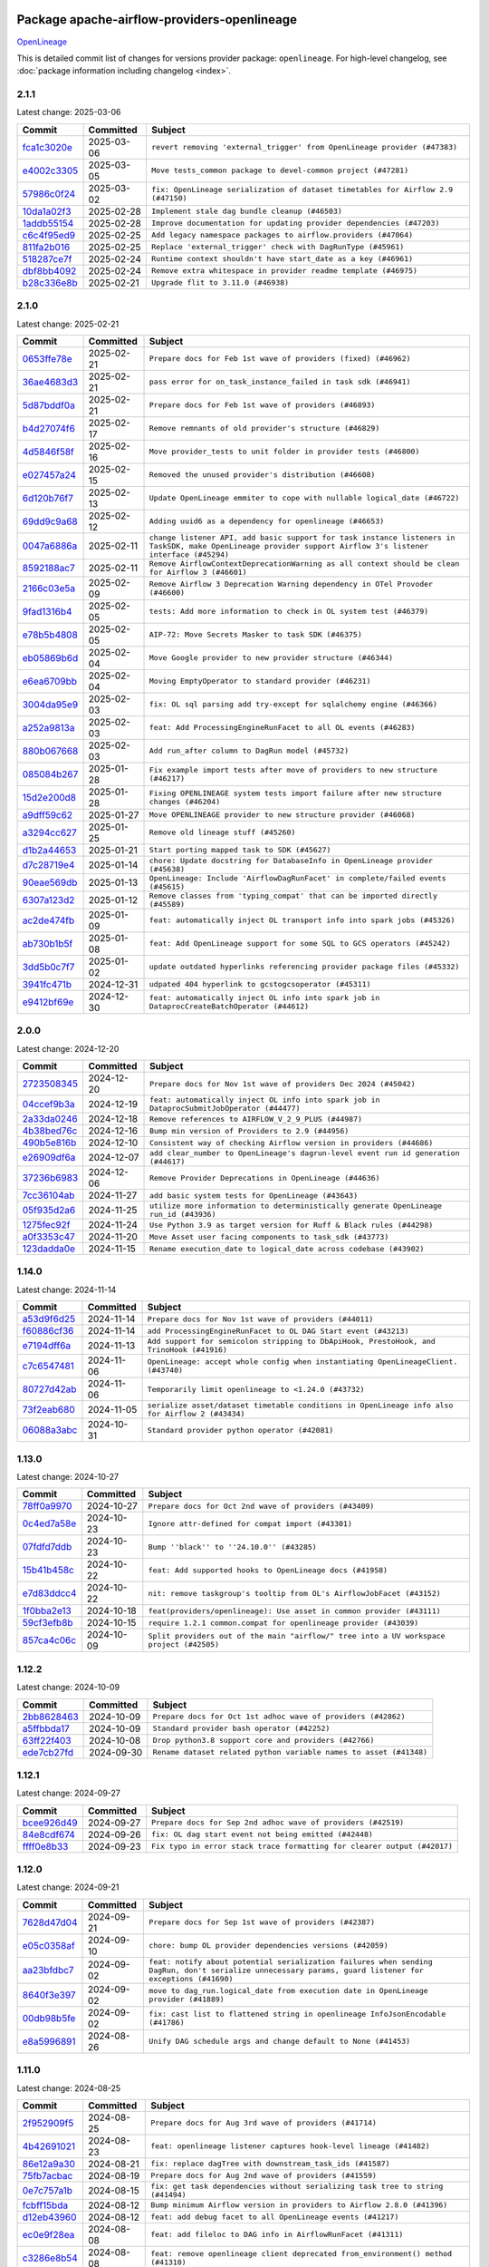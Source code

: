 
 .. Licensed to the Apache Software Foundation (ASF) under one
    or more contributor license agreements.  See the NOTICE file
    distributed with this work for additional information
    regarding copyright ownership.  The ASF licenses this file
    to you under the Apache License, Version 2.0 (the
    "License"); you may not use this file except in compliance
    with the License.  You may obtain a copy of the License at

 ..   http://www.apache.org/licenses/LICENSE-2.0

 .. Unless required by applicable law or agreed to in writing,
    software distributed under the License is distributed on an
    "AS IS" BASIS, WITHOUT WARRANTIES OR CONDITIONS OF ANY
    KIND, either express or implied.  See the License for the
    specific language governing permissions and limitations
    under the License.

 .. NOTE! THIS FILE IS AUTOMATICALLY GENERATED AND WILL BE OVERWRITTEN!

 .. IF YOU WANT TO MODIFY THIS FILE, YOU SHOULD MODIFY THE TEMPLATE
    `PROVIDER_COMMITS_TEMPLATE.rst.jinja2` IN the `dev/breeze/src/airflow_breeze/templates` DIRECTORY

 .. THE REMAINDER OF THE FILE IS AUTOMATICALLY GENERATED. IT WILL BE OVERWRITTEN!

Package apache-airflow-providers-openlineage
------------------------------------------------------

`OpenLineage <https://openlineage.io/>`__


This is detailed commit list of changes for versions provider package: ``openlineage``.
For high-level changelog, see :doc:`package information including changelog <index>`.



2.1.1
.....

Latest change: 2025-03-06

==================================================================================================  ===========  =================================================================================
Commit                                                                                              Committed    Subject
==================================================================================================  ===========  =================================================================================
`fca1c3020e <https://github.com/apache/airflow/commit/fca1c3020edb82798ff72014158072c3676ea306>`__  2025-03-06   ``revert removing 'external_trigger' from OpenLineage provider (#47383)``
`e4002c3305 <https://github.com/apache/airflow/commit/e4002c3305a757f5926f96c996e701e8f998a042>`__  2025-03-05   ``Move tests_common package to devel-common project (#47281)``
`57986c0f24 <https://github.com/apache/airflow/commit/57986c0f24769d92a092cf588c7f4890b23c4a08>`__  2025-03-02   ``fix: OpenLineage serialization of dataset timetables for Airflow 2.9 (#47150)``
`10da1a02f3 <https://github.com/apache/airflow/commit/10da1a02f30713e1a29a34f881334b25f498f017>`__  2025-02-28   ``Implement stale dag bundle cleanup (#46503)``
`1addb55154 <https://github.com/apache/airflow/commit/1addb55154fbef31bfa021537cfbd4395696381c>`__  2025-02-28   ``Improve documentation for updating provider dependencies (#47203)``
`c6c4f95ed9 <https://github.com/apache/airflow/commit/c6c4f95ed9e3220133815b9126c135e805637022>`__  2025-02-25   ``Add legacy namespace packages to airflow.providers (#47064)``
`811fa2b016 <https://github.com/apache/airflow/commit/811fa2b016ca613061e5d4d32fee005e53c1bf1d>`__  2025-02-25   ``Replace 'external_trigger' check with DagRunType (#45961)``
`518287ce7f <https://github.com/apache/airflow/commit/518287ce7fbb7bb70df499239523b1b2e9ac7656>`__  2025-02-24   ``Runtime context shouldn't have start_date as a key (#46961)``
`dbf8bb4092 <https://github.com/apache/airflow/commit/dbf8bb409223687c7d2ad10649a92d02c24bb3b4>`__  2025-02-24   ``Remove extra whitespace in provider readme template (#46975)``
`b28c336e8b <https://github.com/apache/airflow/commit/b28c336e8b7aa1d69c0f9520b182b1b661377337>`__  2025-02-21   ``Upgrade flit to 3.11.0 (#46938)``
==================================================================================================  ===========  =================================================================================

2.1.0
.....

Latest change: 2025-02-21

==================================================================================================  ===========  ============================================================================================================================================================
Commit                                                                                              Committed    Subject
==================================================================================================  ===========  ============================================================================================================================================================
`0653ffe78e <https://github.com/apache/airflow/commit/0653ffe78e4a0acaf70801a5ceef8dbabdac8b15>`__  2025-02-21   ``Prepare docs for Feb 1st wave of providers (fixed) (#46962)``
`36ae4683d3 <https://github.com/apache/airflow/commit/36ae4683d38576d34246535388e474d9a2d8e453>`__  2025-02-21   ``pass error for on_task_instance_failed in task sdk (#46941)``
`5d87bddf0a <https://github.com/apache/airflow/commit/5d87bddf0aa5f485f3684c909fb95f461e5a2ab6>`__  2025-02-21   ``Prepare docs for Feb 1st wave of providers (#46893)``
`b4d27074f6 <https://github.com/apache/airflow/commit/b4d27074f601e938ec5e10d957aef1de7c659c2f>`__  2025-02-17   ``Remove remnants of old provider's structure (#46829)``
`4d5846f58f <https://github.com/apache/airflow/commit/4d5846f58fe0de9b43358c0be75dd72e968dacc4>`__  2025-02-16   ``Move provider_tests to unit folder in provider tests (#46800)``
`e027457a24 <https://github.com/apache/airflow/commit/e027457a24d0c6235bfed9c2a8399f75342e82f1>`__  2025-02-15   ``Removed the unused provider's distribution (#46608)``
`6d120b76f7 <https://github.com/apache/airflow/commit/6d120b76f7eb090c9ce787489e098bf78a18e4a9>`__  2025-02-13   ``Update OpenLineage emmiter to cope with nullable logical_date (#46722)``
`69dd9c9a68 <https://github.com/apache/airflow/commit/69dd9c9a684840044ea9b84eb150b540577d0c25>`__  2025-02-12   ``Adding uuid6 as a dependency for openlineage (#46653)``
`0047a6886a <https://github.com/apache/airflow/commit/0047a6886a12478dc30fe76e7192fc837b118001>`__  2025-02-11   ``change listener API, add basic support for task instance listeners in TaskSDK, make OpenLineage provider support Airflow 3's listener interface (#45294)``
`8592188ac7 <https://github.com/apache/airflow/commit/8592188ac7a57265e9aa33565f25268a03669d79>`__  2025-02-11   ``Remove AirflowContextDeprecationWarning as all context should be clean for Airflow 3 (#46601)``
`2166c03e5a <https://github.com/apache/airflow/commit/2166c03e5a7fe8bb41c691990abd1e31e3178f57>`__  2025-02-09   ``Remove Airflow 3 Deprecation Warning dependency in OTel Provoder (#46600)``
`9fad1316b4 <https://github.com/apache/airflow/commit/9fad1316b4f8341e9e2a2a42065ee01e5aa501a6>`__  2025-02-05   ``tests: Add more information to check in OL system test (#46379)``
`e78b5b4808 <https://github.com/apache/airflow/commit/e78b5b48085e9139f70f045192f3e8169af5920d>`__  2025-02-05   ``AIP-72: Move Secrets Masker to task SDK (#46375)``
`eb05869b6d <https://github.com/apache/airflow/commit/eb05869b6de611185b47539a443bf131ad7702bd>`__  2025-02-04   ``Move Google provider to new provider structure (#46344)``
`e6ea6709bb <https://github.com/apache/airflow/commit/e6ea6709bbd8ba7c024c4f75136a0af0cf9987b0>`__  2025-02-04   ``Moving EmptyOperator to standard provider (#46231)``
`3004da95e9 <https://github.com/apache/airflow/commit/3004da95e97ba79eba2ab6b743a75e3f3f8dc170>`__  2025-02-03   ``fix: OL sql parsing add try-except for sqlalchemy engine (#46366)``
`a252a9813a <https://github.com/apache/airflow/commit/a252a9813a93f4aa7c134399e2057221dc1b4c7e>`__  2025-02-03   ``feat: Add ProcessingEngineRunFacet to all OL events (#46283)``
`880b067668 <https://github.com/apache/airflow/commit/880b0676680b7b2f4a78a5ab243b147ff06492c8>`__  2025-02-03   ``Add run_after column to DagRun model (#45732)``
`085084b267 <https://github.com/apache/airflow/commit/085084b26732dbafb2d4c643365e7ed83e841c21>`__  2025-01-28   ``Fix example import tests after move of providers to new structure (#46217)``
`15d2e200d8 <https://github.com/apache/airflow/commit/15d2e200d8651cf5dbc55d5f06bc01f5457fe9a9>`__  2025-01-28   ``Fixing OPENLINEAGE system tests import failure after new structure changes (#46204)``
`a9dff59c62 <https://github.com/apache/airflow/commit/a9dff59c6209945eefadf15bd0e8a84d0102a58e>`__  2025-01-27   ``Move OPENLINEAGE provider to new structure provider (#46068)``
`a3294cc627 <https://github.com/apache/airflow/commit/a3294cc6272b132b9ecc2873a570fe5d1d480e03>`__  2025-01-25   ``Remove old lineage stuff (#45260)``
`d1b2a44653 <https://github.com/apache/airflow/commit/d1b2a4465387e9414e6c15f8df85591136a7784b>`__  2025-01-21   ``Start porting mapped task to SDK (#45627)``
`d7c28719e4 <https://github.com/apache/airflow/commit/d7c28719e4ac9228dd52ea423cc240aae9c6f5b3>`__  2025-01-14   ``chore: Update docstring for DatabaseInfo in OpenLineage provider (#45638)``
`90eae569db <https://github.com/apache/airflow/commit/90eae569db448bf24afd4b14505f055100c1193e>`__  2025-01-13   ``OpenLineage: Include 'AirflowDagRunFacet' in complete/failed events (#45615)``
`6307a123d2 <https://github.com/apache/airflow/commit/6307a123d2c1bec99d671914cb18bc93c4c8933b>`__  2025-01-12   ``Remove classes from 'typing_compat' that can be imported directly (#45589)``
`ac2de474fb <https://github.com/apache/airflow/commit/ac2de474fbf9980242599116cff4d1064cf81531>`__  2025-01-09   ``feat: automatically inject OL transport info into spark jobs (#45326)``
`ab730b1b5f <https://github.com/apache/airflow/commit/ab730b1b5fa3d3a5ad383f1f6dde9f74cefcf121>`__  2025-01-08   ``feat: Add OpenLineage support for some SQL to GCS operators (#45242)``
`3dd5b0c7f7 <https://github.com/apache/airflow/commit/3dd5b0c7f72f43a7f317191881395f3de1be41f1>`__  2025-01-02   ``update outdated hyperlinks referencing provider package files (#45332)``
`3941fc471b <https://github.com/apache/airflow/commit/3941fc471b187b864b9a3cdba8ac4c616c31e01c>`__  2024-12-31   ``udpated 404 hyperlink to gcstogcsoperator (#45311)``
`e9412bf69e <https://github.com/apache/airflow/commit/e9412bf69e5f25a815b660e6f06fa1aeec6b062a>`__  2024-12-30   ``feat: automatically inject OL info into spark job in DataprocCreateBatchOperator (#44612)``
==================================================================================================  ===========  ============================================================================================================================================================

2.0.0
.....

Latest change: 2024-12-20

==================================================================================================  ===========  ===========================================================================================
Commit                                                                                              Committed    Subject
==================================================================================================  ===========  ===========================================================================================
`2723508345 <https://github.com/apache/airflow/commit/2723508345d5cf074aeb673955ce72996785f2bc>`__  2024-12-20   ``Prepare docs for Nov 1st wave of providers Dec 2024 (#45042)``
`04ccef9b3a <https://github.com/apache/airflow/commit/04ccef9b3a4073eaf313db3905803e7ef3f910fb>`__  2024-12-19   ``feat: automatically inject OL info into spark job in DataprocSubmitJobOperator (#44477)``
`2a33da0246 <https://github.com/apache/airflow/commit/2a33da0246c811a98d5cdaf0af2bcca0dee8556a>`__  2024-12-18   ``Remove references to AIRFLOW_V_2_9_PLUS (#44987)``
`4b38bed76c <https://github.com/apache/airflow/commit/4b38bed76c1ea5fe84a6bc678ce87e20d563adc0>`__  2024-12-16   ``Bump min version of Providers to 2.9 (#44956)``
`490b5e816b <https://github.com/apache/airflow/commit/490b5e816b804f338b0eb97f240ae874d4e15810>`__  2024-12-10   ``Consistent way of checking Airflow version in providers (#44686)``
`e26909df6a <https://github.com/apache/airflow/commit/e26909df6af86cc18a272d993ad45ab17dfa333a>`__  2024-12-07   ``add clear_number to OpenLineage's dagrun-level event run id generation (#44617)``
`37236b6983 <https://github.com/apache/airflow/commit/37236b6983384a1ee4e56c789d3f7e25be395c4f>`__  2024-12-06   ``Remove Provider Deprecations in OpenLineage (#44636)``
`7cc36104ab <https://github.com/apache/airflow/commit/7cc36104ab9c68e2246795612fdd9713ad7aa977>`__  2024-11-27   ``add basic system tests for OpenLineage (#43643)``
`05f935d2a6 <https://github.com/apache/airflow/commit/05f935d2a6c6f4bcd34f0f3d0e7c7f715b55b250>`__  2024-11-25   ``utilize more information to deterministically generate OpenLineage run_id (#43936)``
`1275fec92f <https://github.com/apache/airflow/commit/1275fec92fd7cd7135b100d66d41bdcb79ade29d>`__  2024-11-24   ``Use Python 3.9 as target version for Ruff & Black rules (#44298)``
`a0f3353c47 <https://github.com/apache/airflow/commit/a0f3353c471e4d9a2cd4b23f0c358d0ae908580a>`__  2024-11-20   ``Move Asset user facing components to task_sdk (#43773)``
`123dadda0e <https://github.com/apache/airflow/commit/123dadda0e0648ef1412053d1743128333eecb63>`__  2024-11-15   ``Rename execution_date to logical_date across codebase (#43902)``
==================================================================================================  ===========  ===========================================================================================

1.14.0
......

Latest change: 2024-11-14

==================================================================================================  ===========  ================================================================================================
Commit                                                                                              Committed    Subject
==================================================================================================  ===========  ================================================================================================
`a53d9f6d25 <https://github.com/apache/airflow/commit/a53d9f6d257f193ea5026ba4cd007d5ddeab968f>`__  2024-11-14   ``Prepare docs for Nov 1st wave of providers (#44011)``
`f60886cf36 <https://github.com/apache/airflow/commit/f60886cf368b943120af20889b83704ccdbb8c91>`__  2024-11-14   ``add ProcessingEngineRunFacet to OL DAG Start event (#43213)``
`e7194dff6a <https://github.com/apache/airflow/commit/e7194dff6a816bf3a721cbf579ceac19c11cd111>`__  2024-11-13   ``Add support for semicolon stripping to DbApiHook, PrestoHook, and TrinoHook (#41916)``
`c7c6547481 <https://github.com/apache/airflow/commit/c7c65474810a1d4a22320b9064fa1374e38129c9>`__  2024-11-06   ``OpenLineage: accept whole config when instantiating OpenLineageClient. (#43740)``
`80727d42ab <https://github.com/apache/airflow/commit/80727d42ab2f2cfcc8f4a85d8a6b4f27ac4b3341>`__  2024-11-06   ``Temporarily limit openlineage to <1.24.0 (#43732)``
`73f2eab680 <https://github.com/apache/airflow/commit/73f2eab68081e966fd808bfaca923eed1f81bc43>`__  2024-11-05   ``serialize asset/dataset timetable conditions in OpenLineage info also for Airflow 2 (#43434)``
`06088a3abc <https://github.com/apache/airflow/commit/06088a3abcbb46533e74de360746db766d50cf66>`__  2024-10-31   ``Standard provider python operator (#42081)``
==================================================================================================  ===========  ================================================================================================

1.13.0
......

Latest change: 2024-10-27

==================================================================================================  ===========  ========================================================================================
Commit                                                                                              Committed    Subject
==================================================================================================  ===========  ========================================================================================
`78ff0a9970 <https://github.com/apache/airflow/commit/78ff0a99700125121b7f0647023503750f14a11b>`__  2024-10-27   ``Prepare docs for Oct 2nd wave of providers (#43409)``
`0c4ed7a58e <https://github.com/apache/airflow/commit/0c4ed7a58eeb5904b6fa06120532f9f0f344cd3f>`__  2024-10-23   ``Ignore attr-defined for compat import (#43301)``
`07fdfd7ddb <https://github.com/apache/airflow/commit/07fdfd7ddbd44a773cd30f46f88c2a83cfaf3de2>`__  2024-10-23   ``Bump ''black'' to ''24.10.0'' (#43285)``
`15b41b458c <https://github.com/apache/airflow/commit/15b41b458c66ae89dc691ddbc2481a1fb6a7d2a4>`__  2024-10-22   ``feat: Add supported hooks to OpenLineage docs (#41958)``
`e7d83ddcc4 <https://github.com/apache/airflow/commit/e7d83ddcc41541beedbddc2da54f708542dd8c7a>`__  2024-10-22   ``nit: remove taskgroup's tooltip from OL's AirflowJobFacet (#43152)``
`1f0bba2e13 <https://github.com/apache/airflow/commit/1f0bba2e13a6e656ac65498ef8e07ff24677fa98>`__  2024-10-18   ``feat(providers/openlineage): Use asset in common provider (#43111)``
`59cf3efb8b <https://github.com/apache/airflow/commit/59cf3efb8b27812cd384fd1cb69f46e4312309aa>`__  2024-10-15   ``require 1.2.1 common.compat for openlineage provider (#43039)``
`857ca4c06c <https://github.com/apache/airflow/commit/857ca4c06c9008593674cabdd28d3c30e3e7f97b>`__  2024-10-09   ``Split providers out of the main "airflow/" tree into a UV workspace project (#42505)``
==================================================================================================  ===========  ========================================================================================

1.12.2
......

Latest change: 2024-10-09

==================================================================================================  ===========  ==================================================================
Commit                                                                                              Committed    Subject
==================================================================================================  ===========  ==================================================================
`2bb8628463 <https://github.com/apache/airflow/commit/2bb862846358d1c5a59b354adb39bc68d5aeae5e>`__  2024-10-09   ``Prepare docs for Oct 1st adhoc wave of providers (#42862)``
`a5ffbbda17 <https://github.com/apache/airflow/commit/a5ffbbda17450a5c99037b292844087119b5676a>`__  2024-10-09   ``Standard provider bash operator (#42252)``
`63ff22f403 <https://github.com/apache/airflow/commit/63ff22f4038f34354dc5807036d1bf10653c2ecd>`__  2024-10-08   ``Drop python3.8 support core and providers (#42766)``
`ede7cb27fd <https://github.com/apache/airflow/commit/ede7cb27fd39e233889d127490a2255df8c5d27d>`__  2024-09-30   ``Rename dataset related python variable names to asset (#41348)``
==================================================================================================  ===========  ==================================================================

1.12.1
......

Latest change: 2024-09-27

==================================================================================================  ===========  ========================================================================
Commit                                                                                              Committed    Subject
==================================================================================================  ===========  ========================================================================
`bcee926d49 <https://github.com/apache/airflow/commit/bcee926d494cabf4ddfa9f2569e36acc5b4d281d>`__  2024-09-27   ``Prepare docs for Sep 2nd adhoc wave of providers (#42519)``
`84e8cdf674 <https://github.com/apache/airflow/commit/84e8cdf67475c4b2eeadde99cb11eb02459cc9f5>`__  2024-09-26   ``fix: OL dag start event not being emitted (#42448)``
`ffff0e8b33 <https://github.com/apache/airflow/commit/ffff0e8b338855b44d89981f89109f50dbd0d279>`__  2024-09-23   ``Fix typo in error stack trace formatting for clearer output (#42017)``
==================================================================================================  ===========  ========================================================================

1.12.0
......

Latest change: 2024-09-21

==================================================================================================  ===========  =======================================================================================================================================================
Commit                                                                                              Committed    Subject
==================================================================================================  ===========  =======================================================================================================================================================
`7628d47d04 <https://github.com/apache/airflow/commit/7628d47d0481966d9a9b25dfd4870b7a6797ebbf>`__  2024-09-21   ``Prepare docs for Sep 1st wave of providers (#42387)``
`e05c0358af <https://github.com/apache/airflow/commit/e05c0358af23cd4ff8db755b6d02d081998b409a>`__  2024-09-10   ``chore: bump OL provider dependencies versions (#42059)``
`aa23bfdbc7 <https://github.com/apache/airflow/commit/aa23bfdbc735645b2cdeda4bb1360b60ae60e6e1>`__  2024-09-02   ``feat: notify about potential serialization failures when sending DagRun, don't serialize unnecessary params, guard listener for exceptions (#41690)``
`8640f3e397 <https://github.com/apache/airflow/commit/8640f3e397ae23d7b6db8e020e82277de32e83e6>`__  2024-09-02   ``move to dag_run.logical_date from execution date in OpenLineage provider (#41889)``
`00db98b5fe <https://github.com/apache/airflow/commit/00db98b5fea9c6341972d07b9644ac7e563789c1>`__  2024-09-02   ``fix: cast list to flattened string in openlineage InfoJsonEncodable (#41786)``
`e8a5996891 <https://github.com/apache/airflow/commit/e8a59968918e84a6221cd72cb3a8c6ddb563840c>`__  2024-08-26   ``Unify DAG schedule args and change default to None (#41453)``
==================================================================================================  ===========  =======================================================================================================================================================

1.11.0
......

Latest change: 2024-08-25

==================================================================================================  ===========  ===============================================================================================
Commit                                                                                              Committed    Subject
==================================================================================================  ===========  ===============================================================================================
`2f952909f5 <https://github.com/apache/airflow/commit/2f952909f5028e416c951084727bd71ff8f22b72>`__  2024-08-25   ``Prepare docs for Aug 3rd wave of providers (#41714)``
`4b42691021 <https://github.com/apache/airflow/commit/4b42691021df8cb9ff6bd7a5e1ce447d17c0d660>`__  2024-08-23   ``feat: openlineage listener captures hook-level lineage (#41482)``
`86e12a9a30 <https://github.com/apache/airflow/commit/86e12a9a307c3e5ac5d0294ee1a5c973f080ad53>`__  2024-08-21   ``fix: replace dagTree with downstream_task_ids (#41587)``
`75fb7acbac <https://github.com/apache/airflow/commit/75fb7acbaca09a040067f0a5a37637ff44eb9e14>`__  2024-08-19   ``Prepare docs for Aug 2nd wave of providers (#41559)``
`0e7c757a1b <https://github.com/apache/airflow/commit/0e7c757a1b2432bcf32ba7c9b8d1a0f82d33487e>`__  2024-08-15   ``fix: get task dependencies without serializing task tree to string (#41494)``
`fcbff15bda <https://github.com/apache/airflow/commit/fcbff15bda151f70db0ca13fdde015bace5527c4>`__  2024-08-12   ``Bump minimum Airflow version in providers to Airflow 2.8.0 (#41396)``
`d12eb43960 <https://github.com/apache/airflow/commit/d12eb439603f896f22e4cd6f4e5daef22ae86254>`__  2024-08-12   ``feat: add debug facet to all OpenLineage events (#41217)``
`ec0e9f28ea <https://github.com/apache/airflow/commit/ec0e9f28eafe7484887b21ded0c7a78bfc590ce0>`__  2024-08-08   ``feat: add fileloc to DAG info in AirflowRunFacet (#41311)``
`c3286e8b54 <https://github.com/apache/airflow/commit/c3286e8b5422de97c0d6a040966ee0eef752e557>`__  2024-08-08   ``feat: remove openlineage client deprecated from_environment() method (#41310)``
`d9f7febe33 <https://github.com/apache/airflow/commit/d9f7febe3357c83e3eecc8b2c14dec117c6915d8>`__  2024-08-08   ``chore: remove openlineage deprecation warnings (#41284)``
`a7353d200e <https://github.com/apache/airflow/commit/a7353d200e2800102cf1834a9fce5aa8cde35093>`__  2024-08-05   ``fix: return empty data instead of None when OpenLineage on_start method is missing (#41268)``
==================================================================================================  ===========  ===============================================================================================

1.10.0
......

Latest change: 2024-08-03

==================================================================================================  ===========  ===================================================================================================================
Commit                                                                                              Committed    Subject
==================================================================================================  ===========  ===================================================================================================================
`d23881c648 <https://github.com/apache/airflow/commit/d23881c6489916113921dcedf85077441b44aaf3>`__  2024-08-03   ``Prepare docs for Aug 1st wave of providers (#41230)``
`4d27069d9c <https://github.com/apache/airflow/commit/4d27069d9ceedfb45f74e5d9b05bd643174b7197>`__  2024-08-02   ``Adjust default extractor's on_failure detection for airflow 2.10 fix (#41094)``
`4ab0183cfa <https://github.com/apache/airflow/commit/4ab0183cfad9a4afc8543970b8910da0ef1f3b19>`__  2024-07-28   ``Add AirflowRun on COMPLETE/FAIL events (#40996)``
`277e746fa4 <https://github.com/apache/airflow/commit/277e746fa4658377c562386fa5685c3f14b70655>`__  2024-07-26   ``openlineage: update docs on openlineage methods (#41051)``
`592eafa82a <https://github.com/apache/airflow/commit/592eafa82af5c39c2268b590c2216c82c39b8a3b>`__  2024-07-26   ``openlineage, docs: add missing execution_timeout conf value (#41042)``
`10f250347d <https://github.com/apache/airflow/commit/10f250347d17e8f1362e8fffc3dddce655a11cf7>`__  2024-07-24   ``openlineage: make value of slots in attrs.define consistent across all OL usages (#40992)``
`eca05550d3 <https://github.com/apache/airflow/commit/eca05550d39ad41dce4949101afdc8b578cffdc9>`__  2024-07-24   ``Set 'slots' to True for facets used in DagRun (#40972)``
`579a8b87fc <https://github.com/apache/airflow/commit/579a8b87fc3d4a737bae11049c0607aaf2a8b8fb>`__  2024-07-23   ``openlineage: extend custom_run_facets to also be executed on complete and fail (#40953)``
`0206a4cbcf <https://github.com/apache/airflow/commit/0206a4cbcfbf85ab035c25533b12f022c22cae3a>`__  2024-07-23   ``openlineage: migrate OpenLineage provider to V2 facets. (#39530)``
`9ec9eb79a0 <https://github.com/apache/airflow/commit/9ec9eb79a0cc845d86e7380c73269d2ee1d3c210>`__  2024-07-23   ``openlineage: Add AirflowRunFacet for dag runEvents (#40854)``
`8a912f9fa0 <https://github.com/apache/airflow/commit/8a912f9fa00bf25763e70323f15eef5f94826495>`__  2024-07-23   ``[AIP-62] Translate AIP-60 URI to OpenLineage (#40173)``
`e30f8102b2 <https://github.com/apache/airflow/commit/e30f8102b2dfc2c99454c99c286138754e4a1f1c>`__  2024-07-22   ``Ability to add custom facet in OpenLineage events (#38982)``
`12e17d1726 <https://github.com/apache/airflow/commit/12e17d172690b7620149d70e63577e13f5b9efe2>`__  2024-07-22   ``openlineage: replace dt.now with airflow.utils.timezone.utcnow (#40887)``
`6366204458 <https://github.com/apache/airflow/commit/63662044583031fc27d98af02f2913d324245db0>`__  2024-07-17   ``openlineage: add method to common.compat to not force hooks to try/except every 2.10 hook lineage call (#40812)``
`985ccbc4c8 <https://github.com/apache/airflow/commit/985ccbc4c883a943e08d656a0434c9837d4d9bf9>`__  2024-07-16   ``openlineage: use airflow provided getters from conf (#40790)``
`37a576130b <https://github.com/apache/airflow/commit/37a576130baf2ffafb597195802522e40f61c339>`__  2024-07-16   ``openlineage: add config to include 'full' task info based on conf setting (#40589)``
`2f0bba012e <https://github.com/apache/airflow/commit/2f0bba012e6808d2dffebcb60f19953c3f6fe959>`__  2024-07-15   ``Add TaskInstance log_url to OpenLineage facet (#40797)``
`ea1812112d <https://github.com/apache/airflow/commit/ea1812112dac254941e7ee0fa2e9b407e703d18b>`__  2024-07-12   ``openlineage: fix / add some task attributes in AirflowRunFacet (#40725)``
`165b91014f <https://github.com/apache/airflow/commit/165b91014f409c4190a24a838314a1b1a3def82a>`__  2024-07-10   ``openlineage: add deferrable information to task info in airflow run facet (#40682)``
`14b075b4c9 <https://github.com/apache/airflow/commit/14b075b4c93fe44c20abbe19baa741c9906d2cc0>`__  2024-07-10   ``openlineage: remove deprecated parentRun facet key (#40681)``
==================================================================================================  ===========  ===================================================================================================================

1.9.1
.....

Latest change: 2024-07-09

==================================================================================================  ===========  =================================================================
Commit                                                                                              Committed    Subject
==================================================================================================  ===========  =================================================================
`09a7bd1d58 <https://github.com/apache/airflow/commit/09a7bd1d585d2d306dd30435689f22b614fe0abf>`__  2024-07-09   ``Prepare docs 1st wave July 2024 (#40644)``
`1dc582dba3 <https://github.com/apache/airflow/commit/1dc582dba32156bd48da41c0cc5d1b2ab699993b>`__  2024-07-05   ``fix openlineage parsing dag tree with MappedOperator (#40621)``
==================================================================================================  ===========  =================================================================

1.9.0
.....

Latest change: 2024-07-02

==================================================================================================  ===========  ===================================================================================================
Commit                                                                                              Committed    Subject
==================================================================================================  ===========  ===================================================================================================
`0fae73dc45 <https://github.com/apache/airflow/commit/0fae73dc459a221e7a8cc0664b8c6c94555f6337>`__  2024-07-02   ``Update docs for RC2 openlineage provider (#40551)``
`57fb776408 <https://github.com/apache/airflow/commit/57fb7764088a795ef38c149f2cdf5329aabf649b>`__  2024-06-28   ``fix: scheduler crashing with OL provider on airflow standalone (#40459)``
`322130ed82 <https://github.com/apache/airflow/commit/322130ed827902c8ac5ecbd48d1afbaee3afaa13>`__  2024-06-27   ``nit: fix logging level (#40461)``
`a62bd83188 <https://github.com/apache/airflow/commit/a62bd831885957c55b073bf309bc59a1d505e8fb>`__  2024-06-27   ``Enable enforcing pydocstyle rule D213 in ruff. (#40448)``
`d1a8d3f916 <https://github.com/apache/airflow/commit/d1a8d3f916eb21c0ea73f1fe0b8abf9e97e641a9>`__  2024-06-24   ``fix: provide stack trace under proper key in OL facet (#40372)``
`a1e6e598ed <https://github.com/apache/airflow/commit/a1e6e598ed834f0a3d63d0215b73df04e9c12dbc>`__  2024-06-24   ``Revert "fix: scheduler crashing with OL provider on airflow standalone (#40353)" (#40402)``
`5df3c4efab <https://github.com/apache/airflow/commit/5df3c4efab3bf4e2e6943b986e96e9912d6195e3>`__  2024-06-23   ``Add few removed Task properties in AirflowRunFacet (#40371)``
`6e5ae26382 <https://github.com/apache/airflow/commit/6e5ae26382b328e88907e8301d4b2352ef8524c5>`__  2024-06-22   ``Prepare docs 2nd wave June 2024 (#40273)``
`fbcee8d01b <https://github.com/apache/airflow/commit/fbcee8d01bddd100d9335404796a40247a6c6487>`__  2024-06-21   ``fix: scheduler crashing with OL provider on airflow standalone (#40353)``
`4fbdd07c13 <https://github.com/apache/airflow/commit/4fbdd07c1392eed517ed2af000aae2c2c3f5b3f6>`__  2024-06-20   ``fix: sqa deprecations for airflow providers (#39293)``
`1a8d12ffe5 <https://github.com/apache/airflow/commit/1a8d12ffe50c947583c6419d4e952d0f59461135>`__  2024-06-14   ``openlineage: execute extraction and message sending in separate process (#40078)``
`6f4098487d <https://github.com/apache/airflow/commit/6f4098487d3629ab4c99de05a503fc1b511c7300>`__  2024-06-14   ``openlineage, redshift: do not call DB for schemas below Airflow 2.10 (#40197)``
`fa65a20d4a <https://github.com/apache/airflow/commit/fa65a20d4a9a3625a7cc2642f29604747cc942a1>`__  2024-06-13   ``local task job: add timeout, to not kill on_task_instance_success listener prematurely (#39890)``
`f0b51cdacc <https://github.com/apache/airflow/commit/f0b51cdacc6155e4e4495a88109a01decab9e201>`__  2024-06-12   ``openlineage: add some debug logging around sql parser call sites (#40200)``
`1a613030e6 <https://github.com/apache/airflow/commit/1a613030e669ec8e8b0be893038da3a3ca1de9c9>`__  2024-06-06   ``Add task SLA and queued datetime information to AirflowRunFacet (#40091)``
`c202c07f67 <https://github.com/apache/airflow/commit/c202c07f67173718c736d95de22185b65b25b580>`__  2024-06-05   ``Introduce AirflowJobFacet and AirflowStateRunFacet (#39520)``
`aba8def5f3 <https://github.com/apache/airflow/commit/aba8def5f3b4e9477daa195a685c73a9e130349d>`__  2024-05-29   ``Add error stacktrace to OpenLineage task event (#39813)``
`22305477bb <https://github.com/apache/airflow/commit/22305477bb056cb7a77af59f4dc906ff8a20583d>`__  2024-05-28   ``Use UUIDv7 for OpenLineage runIds (#39889)``
==================================================================================================  ===========  ===================================================================================================

1.8.0
.....

Latest change: 2024-05-26

==================================================================================================  ===========  ========================================================================================
Commit                                                                                              Committed    Subject
==================================================================================================  ===========  ========================================================================================
`34500f3a2f <https://github.com/apache/airflow/commit/34500f3a2fa4652272bc831e3c18fd2a6a2da5ef>`__  2024-05-26   ``Prepare docs 3rd wave May 2024 (#39738)``
`9532cc7a6c <https://github.com/apache/airflow/commit/9532cc7a6c12097a1b50c0cb2c6aa410901d5181>`__  2024-05-21   ``fix: Prevent error when extractor can't be imported (#39736)``
`b7671ef5ab <https://github.com/apache/airflow/commit/b7671ef5ab2946c68a4f2011a587fb30f3510f94>`__  2024-05-21   ``Re-configure ORM in spawned OpenLineage process in scheduler. (#39735)``
`a81504e316 <https://github.com/apache/airflow/commit/a81504e316ad6dc6884df1855670e2c40dbfef1b>`__  2024-05-21   ``chore: Update conf retrieval docstring and adjust pool_size (#39721)``
`4ee46b984d <https://github.com/apache/airflow/commit/4ee46b984da73974f0a30bcf361ac36e995993c3>`__  2024-05-20   ``Remove 'openlineage.common' dependencies in Google and Snowflake providers. (#39614)``
`0b698a852b <https://github.com/apache/airflow/commit/0b698a852b5cca4ac7571865c24b5c5494be14b8>`__  2024-05-17   ``Add missing 'dag_state_change_process_pool_size' in 'provider.yaml'. (#39674)``
`4de79a0f6b <https://github.com/apache/airflow/commit/4de79a0f6b18211875aa421e7d2f82c36d31f18b>`__  2024-05-17   ``feat: Add custom provider runtime checks (#39609)``
`81a82d8481 <https://github.com/apache/airflow/commit/81a82d848100acf95fc4764030f02bbdde9832fd>`__  2024-05-15   ``Run unit tests for Providers with airflow installed as package. (#39513)``
`d529ec8d45 <https://github.com/apache/airflow/commit/d529ec8d4572b4b9e97344974b2aa960c8a90ae6>`__  2024-05-15   ``Use 'ProcessPoolExecutor' over 'ThreadPoolExecutor'. (#39235)``
`8bc6c32366 <https://github.com/apache/airflow/commit/8bc6c32366e723c897c0c4be3b3026c61314b519>`__  2024-05-13   ``chore: Add more OpenLineage logs to facilitate debugging (#39136)``
`2b1a2f8d56 <https://github.com/apache/airflow/commit/2b1a2f8d561e569df194c4ee0d3a18930738886e>`__  2024-05-11   ``Reapply templates for all providers (#39554)``
`2c05187b07 <https://github.com/apache/airflow/commit/2c05187b07baf7c41a32b18fabdbb3833acc08eb>`__  2024-05-10   ``Faster 'airflow_version' imports (#39552)``
`3938f71dfa <https://github.com/apache/airflow/commit/3938f71dfae21c84a3518625543a28ad02edf641>`__  2024-05-08   ``Scheduler to handle incrementing of try_number (#39336)``
`73918925ed <https://github.com/apache/airflow/commit/73918925edaf1c94790a6ad8bec01dec60accfa1>`__  2024-05-08   ``Simplify 'airflow_version' imports (#39497)``
`02ce7f1f58 <https://github.com/apache/airflow/commit/02ce7f1f58f63d6f828ef49a07d3cd911f8e553c>`__  2024-05-08   ``openlineage: notify that logged exception was caught (#39493)``
==================================================================================================  ===========  ========================================================================================

1.7.1
.....

Latest change: 2024-05-01

==================================================================================================  ===========  ==============================================================================
Commit                                                                                              Committed    Subject
==================================================================================================  ===========  ==============================================================================
`fe4605a10e <https://github.com/apache/airflow/commit/fe4605a10e26f1b8a180979ba5765d1cb7fb0111>`__  2024-05-01   ``Prepare docs 1st wave May 2024 (#39328)``
`ecc5af70eb <https://github.com/apache/airflow/commit/ecc5af70ebd845c873f30fa7ef85790edbf3351c>`__  2024-04-22   ``openlineage, snowflake: do not run external queries for Snowflake (#39113)``
`09e938a2a7 <https://github.com/apache/airflow/commit/09e938a2a76428016747162e53b9e39ecd2ccfbe>`__  2024-04-16   ``Fix OpenLineage provide plugin examples (#39029)``
==================================================================================================  ===========  ==============================================================================

1.7.0
.....

Latest change: 2024-04-10

==================================================================================================  ===========  ==================================================================================================
Commit                                                                                              Committed    Subject
==================================================================================================  ===========  ==================================================================================================
`5fa80b6aea <https://github.com/apache/airflow/commit/5fa80b6aea60f93cdada66f160e2b54f723865ca>`__  2024-04-10   ``Prepare docs 1st wave (RC1) April 2024 (#38863)``
`093ab7e755 <https://github.com/apache/airflow/commit/093ab7e7556bad9202e83e9fd6d968c50a5f7cb8>`__  2024-04-08   ``Add lineage_job_namespace and lineage_job_name OpenLineage macros (#38829)``
`7d9737154c <https://github.com/apache/airflow/commit/7d9737154c53fe96fd925a95d670eec36a24c6e3>`__  2024-04-07   ``fix: try002 for provider openlineage (#38806)``
`ecd69955f9 <https://github.com/apache/airflow/commit/ecd69955f9e2f2a771bbd665b05cc17e19553bb3>`__  2024-04-04   ``fix: Remove redundant operator information from facets (#38264)``
`a2f5307fd0 <https://github.com/apache/airflow/commit/a2f5307fd0ec54b34b8c753a53024a2629a56fd8>`__  2024-03-29   ``Brings back mypy-checks (#38597)``
`714a933479 <https://github.com/apache/airflow/commit/714a933479f9dc1c3ef5916e43292efc182a0857>`__  2024-03-26   ``openlineage: add 'opt-in' option (#37725)``
`9c4e333f5b <https://github.com/apache/airflow/commit/9c4e333f5b7cc6f950f6791500ecd4bad41ba2f9>`__  2024-03-25   ``fix: disabled_for_operators now stops whole event emission (#38033)``
`87faf3144f <https://github.com/apache/airflow/commit/87faf3144f3d6058b30db347ae24212fa05c1163>`__  2024-03-22   ``docs(openlineage): fix quotation around openlineage transport value (#38378)``
`c6bc052980 <https://github.com/apache/airflow/commit/c6bc0529805be98cffbf336070abee32b93ca39a>`__  2024-03-19   ``Add default for 'task' on TaskInstance / fix attrs on TaskInstancePydantic (#37854)``
`0a74928894 <https://github.com/apache/airflow/commit/0a74928894fb57b0160208262ccacad12da23fc7>`__  2024-03-18   ``Bump ruff to 0.3.3 (#38240)``
`c0b849ad2b <https://github.com/apache/airflow/commit/c0b849ad2b3f7015f7cb2a45aefd1fa3828bda31>`__  2024-03-11   ``Avoid use of 'assert' outside of the tests (#37718)``
`ea5238a81b <https://github.com/apache/airflow/commit/ea5238a81bc6621a8d45676fcc758a0b1af20b4d>`__  2024-03-08   ``fix: Add fallbacks when retrieving Airflow configuration to avoid errors being raised (#37994)``
`3f52790d42 <https://github.com/apache/airflow/commit/3f52790d425cd51386715c240d9a38a20756de2a>`__  2024-03-06   ``Resolve G004: Logging statement uses f-string (#37873)``
`2852976ea6 <https://github.com/apache/airflow/commit/2852976ea6321b152ebc631d30d5526703bc6590>`__  2024-03-05   ``fix: Fix parent id macro and remove unused utils (#37877)``
==================================================================================================  ===========  ==================================================================================================

1.6.0
.....

Latest change: 2024-03-04

==================================================================================================  ===========  =======================================================================================
Commit                                                                                              Committed    Subject
==================================================================================================  ===========  =======================================================================================
`83316b8158 <https://github.com/apache/airflow/commit/83316b81584c9e516a8142778fc509f19d95cc3e>`__  2024-03-04   ``Prepare docs 1st wave (RC1) March 2024 (#37876)``
`9848954e78 <https://github.com/apache/airflow/commit/9848954e789b46c483f5c912fd2cdd5c3bc3cbd6>`__  2024-03-01   ``feat: Add OpenLineage metrics for event_size and extraction time (#37797)``
`e358bb2253 <https://github.com/apache/airflow/commit/e358bb2253509dcb3631db7ddffad7dc557ca97e>`__  2024-02-29   ``tests: Add OpenLineage test cases for File to Dataset conversion (#37791)``
`4938ac04b6 <https://github.com/apache/airflow/commit/4938ac04b606ab00d70c3b887e08f76a2b3ea857>`__  2024-02-29   ``feat: Add OpenLineage support for File and User Airflow's lineage entities (#37744)``
`fb6511212e <https://github.com/apache/airflow/commit/fb6511212e6b5d552b69fdd05cb8c9501cc1ab18>`__  2024-02-28   ``docs: Update whole OpenLineage Provider docs. (#37620)``
`5289140a03 <https://github.com/apache/airflow/commit/5289140a038e87ce3ecdb2b4abbc8a10d5039964>`__  2024-02-22   ``chore: Update comments and logging in OpenLineage ExtractorManager (#37622)``
`1851a71278 <https://github.com/apache/airflow/commit/1851a712787533e0645ccc3bc025913fe3db6017>`__  2024-02-19   ``[OpenLineage] Add support for JobTypeJobFacet properties. (#37255)``
`5a0be392e6 <https://github.com/apache/airflow/commit/5a0be392e66f8e5426ba3478621115e92fcf245b>`__  2024-02-16   ``Add comment about versions updated by release manager (#37488)``
`61f0adf0c7 <https://github.com/apache/airflow/commit/61f0adf0c7c2f93ade27686571992e3ef2a65e35>`__  2024-02-14   ``fix: Check if operator is disabled in DefaultExtractor.extract_on_complete (#37392)``
`326f9789cd <https://github.com/apache/airflow/commit/326f9789cd0b255956be0b547f0463da44e6439f>`__  2024-02-10   ``Follow D401 style in openlineage, slack, and tableau providers (#37312)``
`674ea5dd9e <https://github.com/apache/airflow/commit/674ea5dd9e6704203a98b4031c0dd5f248ca0407>`__  2024-01-30   ``fix static checks for openlineage provider (#37092)``
`c81be6f78c <https://github.com/apache/airflow/commit/c81be6f78cc1a866170c98e3bc5f0c26d0fa7c02>`__  2024-01-30   ``Fix macros jinja template example (#36222)``
==================================================================================================  ===========  =======================================================================================

1.5.0
.....

Latest change: 2024-01-26

==================================================================================================  ===========  ===================================================================================
Commit                                                                                              Committed    Subject
==================================================================================================  ===========  ===================================================================================
`cead3da4a6 <https://github.com/apache/airflow/commit/cead3da4a6f483fa626b81efd27a24dcb5a36ab0>`__  2024-01-26   ``Add docs for RC2 wave of providers for 2nd round of Jan 2024 (#37019)``
`2b4da0101f <https://github.com/apache/airflow/commit/2b4da0101f0314989d148c3c8a02c87e87048974>`__  2024-01-22   ``Prepare docs 2nd wave of Providers January 2024 (#36945)``
`95a83102e8 <https://github.com/apache/airflow/commit/95a83102e8753c2f8caf5b0d5c847f4c7f254f67>`__  2024-01-09   ``feat: Add dag_id when generating OpenLineage run_id for task instance. (#36659)``
==================================================================================================  ===========  ===================================================================================

1.4.0
.....

Latest change: 2024-01-07

==================================================================================================  ===========  =======================================================================================
Commit                                                                                              Committed    Subject
==================================================================================================  ===========  =======================================================================================
`19ebcac239 <https://github.com/apache/airflow/commit/19ebcac2395ef9a6b6ded3a2faa29dc960c1e635>`__  2024-01-07   ``Prepare docs 1st wave of Providers January 2024 (#36640)``
`44b97e1687 <https://github.com/apache/airflow/commit/44b97e168733b08b308f16b2738b6c15e8a35862>`__  2024-01-04   ``Add OpenLineage support for Redshift SQL. (#35794)``
`f0e3e612ba <https://github.com/apache/airflow/commit/f0e3e612ba96d86e8122d702e1b51a46ecbd414c>`__  2024-01-03   ``feat: Add openlineage docs ext with list of supported operators and hooks. (#36311)``
`6937ae7647 <https://github.com/apache/airflow/commit/6937ae76476b3bc869ef912d000bcc94ad642db1>`__  2023-12-30   ``Speed up autocompletion of Breeze by simplifying provider state (#36499)``
==================================================================================================  ===========  =======================================================================================

1.3.1
.....

Latest change: 2023-12-23

==================================================================================================  ===========  ==================================================================================
Commit                                                                                              Committed    Subject
==================================================================================================  ===========  ==================================================================================
`b15d5578da <https://github.com/apache/airflow/commit/b15d5578dac73c4c6a3ca94d90ab0dc9e9e74c9c>`__  2023-12-23   ``Re-apply updated version numbers to 2nd wave of providers in December (#36380)``
`f5883d6e7b <https://github.com/apache/airflow/commit/f5883d6e7be83f1ab9468e67164b7ac381fdb49f>`__  2023-12-23   ``Prepare 2nd wave of providers in December (#36373)``
`fcb527ae94 <https://github.com/apache/airflow/commit/fcb527ae94f44e610af3e2e85cbf5f223aa2e61b>`__  2023-12-22   ``Fix typo. (#36362)``
==================================================================================================  ===========  ==================================================================================

1.3.0
.....

Latest change: 2023-12-08

==================================================================================================  ===========  =================================================================
Commit                                                                                              Committed    Subject
==================================================================================================  ===========  =================================================================
`999b70178a <https://github.com/apache/airflow/commit/999b70178a1f5d891fd2c88af4831a4ba4c2cbc9>`__  2023-12-08   ``Prepare docs 1st wave of Providers December 2023 (#36112)``
`fba682b1a5 <https://github.com/apache/airflow/commit/fba682b1a54a7936e955be1dbfae8e0e6f7a9443>`__  2023-12-06   ``Remove ClassVar annotations. (#36084)``
`acd95a5ef1 <https://github.com/apache/airflow/commit/acd95a5ef19e8b98404a1eccd11a2d862f21d519>`__  2023-12-05   ``feat: Add parent_run_id for COMPLETE and FAIL events (#36067)``
`35a1b7a63a <https://github.com/apache/airflow/commit/35a1b7a63a7e9eab299955e0b35f2fd3614b22ee>`__  2023-12-04   ``fix: Repair run_id for OpenLineage FAIL events (#36051)``
`0b23d5601c <https://github.com/apache/airflow/commit/0b23d5601c6f833392b0ea816e651dcb13a14685>`__  2023-11-24   ``Prepare docs 2nd wave of Providers November 2023 (#35836)``
`ecbf02386a <https://github.com/apache/airflow/commit/ecbf02386a2ef7e12d1a7846a6dda1d8a9aff8ab>`__  2023-11-21   ``Add basic metrics to stats collector. (#35368)``
`99534e47f3 <https://github.com/apache/airflow/commit/99534e47f330ce0efb96402629dda5b2a4f16e8f>`__  2023-11-19   ``Use reproducible builds for provider packages (#35693)``
`99df205f42 <https://github.com/apache/airflow/commit/99df205f42a754aa67f80b5983e1d228ff23267f>`__  2023-11-16   ``Fix and reapply templates for provider documentation (#35686)``
==================================================================================================  ===========  =================================================================

1.2.1
.....

Latest change: 2023-11-08

==================================================================================================  ===========  ==========================================================================
Commit                                                                                              Committed    Subject
==================================================================================================  ===========  ==========================================================================
`1b059c57d6 <https://github.com/apache/airflow/commit/1b059c57d6d57d198463e5388138bee8a08591b1>`__  2023-11-08   ``Prepare docs 1st wave of Providers November 2023 (#35537)``
`59b32dc0a0 <https://github.com/apache/airflow/commit/59b32dc0a0bcdffd124b82d92428f334646cd8cd>`__  2023-11-06   ``Fix bad regexp in mypy-providers specification in pre-commits (#35465)``
`706878ec35 <https://github.com/apache/airflow/commit/706878ec354cf867440c367a95c85753c19e54de>`__  2023-11-04   ``Remove empty lines in generated changelog (#35436)``
`052e26ad47 <https://github.com/apache/airflow/commit/052e26ad473a9d50f0b96456ed094f2087ee4434>`__  2023-11-04   ``Change security.rst to use includes in providers (#35435)``
`6858ea46eb <https://github.com/apache/airflow/commit/6858ea46eb5282034b0695720d797dcb7ef91100>`__  2023-11-04   ``Make schema filter uppercase in 'create_filter_clauses' (#35428)``
`63cc915cd3 <https://github.com/apache/airflow/commit/63cc915cd38a5034df6bf9c618e12f8690eeade0>`__  2023-10-31   ``Switch from Black to Ruff formatter (#35287)``
==================================================================================================  ===========  ==========================================================================

1.2.0
.....

Latest change: 2023-10-28

==================================================================================================  ===========  ==================================================================
Commit                                                                                              Committed    Subject
==================================================================================================  ===========  ==================================================================
`d1c58d86de <https://github.com/apache/airflow/commit/d1c58d86de1267d9268a1efe0a0c102633c051a1>`__  2023-10-28   ``Prepare docs 3rd wave of Providers October 2023 - FIX (#35233)``
`3592ff4046 <https://github.com/apache/airflow/commit/3592ff40465032fa041600be740ee6bc25e7c242>`__  2023-10-28   ``Prepare docs 3rd wave of Providers October 2023 (#35187)``
`0940d09859 <https://github.com/apache/airflow/commit/0940d098590139c8ab5940813f628530c86944b6>`__  2023-10-25   ``Send column lineage from SQL operators. (#34843)``
`dd7ba3cae1 <https://github.com/apache/airflow/commit/dd7ba3cae139cb10d71c5ebc25fc496c67ee784e>`__  2023-10-19   ``Pre-upgrade 'ruff==0.0.292' changes in providers (#35053)``
==================================================================================================  ===========  ==================================================================

1.1.1
.....

Latest change: 2023-10-13

==================================================================================================  ===========  ===============================================================
Commit                                                                                              Committed    Subject
==================================================================================================  ===========  ===============================================================
`e9987d5059 <https://github.com/apache/airflow/commit/e9987d50598f70d84cbb2a5d964e21020e81c080>`__  2023-10-13   ``Prepare docs 1st wave of Providers in October 2023 (#34916)``
`73dd877961 <https://github.com/apache/airflow/commit/73dd877961cfaca0d29f127b0d868308d174bcd1>`__  2023-10-11   ``Adjust log levels in OpenLineage provider (#34801)``
==================================================================================================  ===========  ===============================================================

1.1.0
.....

Latest change: 2023-09-08

==================================================================================================  ===========  ===================================================================================================
Commit                                                                                              Committed    Subject
==================================================================================================  ===========  ===================================================================================================
`21990ed894 <https://github.com/apache/airflow/commit/21990ed8943ee4dc6e060ee2f11648490c714a3b>`__  2023-09-08   ``Prepare docs for 09 2023 - 1st wave of Providers (#34201)``
`5eea4e632c <https://github.com/apache/airflow/commit/5eea4e632c8ae50812e07b1d844ea4f52e0d6fe1>`__  2023-09-07   ``Add OpenLineage support for DBT Cloud. (#33959)``
`e403c74524 <https://github.com/apache/airflow/commit/e403c74524a980030ba120c3602de0c3dc867d86>`__  2023-09-06   ``Fix import in 'get_custom_facets'. (#34122)``
`875387afa5 <https://github.com/apache/airflow/commit/875387afa53c207364fa20b515d154100b5d0a8d>`__  2023-09-01   ``Refactor unneeded  jumps in providers (#33833)``
`b4d4f55b47 <https://github.com/apache/airflow/commit/b4d4f55b479d07c13ab25bb2e80cb053378b56d7>`__  2023-08-31   ``Refactor: Replace lambdas with comprehensions in providers (#33771)``
`0d49d1fed9 <https://github.com/apache/airflow/commit/0d49d1fed970c324698efb3419d5a403de0a37eb>`__  2023-08-29   ``Allow to disable openlineage at operator level (#33685)``
`9d8c77e447 <https://github.com/apache/airflow/commit/9d8c77e447f5515b9a6aa85fa72511a86a128c28>`__  2023-08-27   ``Improve modules import in Airflow providers by some of them into a type-checking block (#33754)``
==================================================================================================  ===========  ===================================================================================================

1.0.2
.....

Latest change: 2023-08-26

==================================================================================================  ===========  ===================================================================================
Commit                                                                                              Committed    Subject
==================================================================================================  ===========  ===================================================================================
`c077d19060 <https://github.com/apache/airflow/commit/c077d190609f931387c1fcd7b8cc34f12e2372b9>`__  2023-08-26   ``Prepare docs for Aug 2023 3rd wave of Providers (#33730)``
`626d3daa9b <https://github.com/apache/airflow/commit/626d3daa9b5348fec6dfb4d29edcff97bba20298>`__  2023-08-24   ``Add OpenLineage support for Trino. (#32910)``
`ed5e70c6d6 <https://github.com/apache/airflow/commit/ed5e70c6d6c88882bf856af9ad6e831b6d6ec717>`__  2023-08-22   ``openlineage: finish user guide (#33610)``
`1cdd82391e <https://github.com/apache/airflow/commit/1cdd82391e0f7a24ab7f0badbe8f44a54f51d757>`__  2023-08-21   ``Simplify conditions on len() in other providers (#33569)``
`abef61ff3d <https://github.com/apache/airflow/commit/abef61ff3d6b9ae8dcb7f9dbbea78a9648a0c50b>`__  2023-08-20   ``Replace repr() with proper formatting (#33520)``
`6d3b71c333 <https://github.com/apache/airflow/commit/6d3b71c33390c8063502acfe0fc2cd936db74814>`__  2023-08-19   ``openlineage: don't run task instance listener in executor (#33366)``
`8e738cd0ad <https://github.com/apache/airflow/commit/8e738cd0ad0e7dce644f66bb749a7b46770badee>`__  2023-08-15   ``openlineage: do not try to redact Proxy objects from deprecated config (#33393)``
`23d5076635 <https://github.com/apache/airflow/commit/23d507663541ab49f02d7863d42f9baf458cc48f>`__  2023-08-13   ``openlineage: defensively check for provided datetimes in listener (#33343)``
==================================================================================================  ===========  ===================================================================================

1.0.1
.....

Latest change: 2023-08-05

==================================================================================================  ===========  ===================================================================================================
Commit                                                                                              Committed    Subject
==================================================================================================  ===========  ===================================================================================================
`60677b0ba3 <https://github.com/apache/airflow/commit/60677b0ba3c9e81595ec2aa3d4be2737e5b32054>`__  2023-08-05   ``Prepare docs for Aug 2023 1st wave of Providers (#33128)``
`bdc10a5ff6 <https://github.com/apache/airflow/commit/bdc10a5ff6fea0fd968345fd4a9b732be49b9761>`__  2023-08-04   ``Move openlineage configuration to provider (#33124)``
`11ff650e1b <https://github.com/apache/airflow/commit/11ff650e1b122aadebcea462adfae5492a76ed94>`__  2023-08-04   ``openlineage: disable running listener if not configured (#33120)``
`e10aa6ae6a <https://github.com/apache/airflow/commit/e10aa6ae6ad07830cbf5ec59d977654c52012c22>`__  2023-08-04   ``openlineage, bigquery: add openlineage method support for BigQueryExecuteQueryOperator (#31293)``
`2a39914cbd <https://github.com/apache/airflow/commit/2a39914cbd091fb7b19de80197afcaf82c8ec240>`__  2023-08-01   ``Don't use database as fallback when no schema parsed. (#32959)``
`f9cddf332d <https://github.com/apache/airflow/commit/f9cddf332db712ce2121d355dd94c78b392a7bb9>`__  2023-07-31   ``openlineage,gcs: use proper name for openlineage methods (#32956)``
==================================================================================================  ===========  ===================================================================================================

1.0.0
.....

Latest change: 2023-07-29

==================================================================================================  ===========  ===============================================================================================================================
Commit                                                                                              Committed    Subject
==================================================================================================  ===========  ===============================================================================================================================
`d06b7af69a <https://github.com/apache/airflow/commit/d06b7af69a65c50321ba2a9904551f3b8affc7f1>`__  2023-07-29   ``Prepare docs for July 2023 3rd wave of Providers (#32875)``
`0924389a87 <https://github.com/apache/airflow/commit/0924389a877c5461733ef8a048e860b951d81a56>`__  2023-07-28   ``Fix MIN_AIRFLOW_VERSION_EXCEPTIONS for openlineage (#32909)``
`5c8223c335 <https://github.com/apache/airflow/commit/5c8223c33598f06820aa215f2cd07760ccbb063e>`__  2023-07-28   ``Bump common-sql version in  provider (#32907)``
`8a0f410010 <https://github.com/apache/airflow/commit/8a0f410010cc39ce8d31ee7b64a352fbd2ad19ef>`__  2023-07-28   ``Update openlineage provider to min version of airflow 2.7.0 (#32882)``
`b73366799d <https://github.com/apache/airflow/commit/b73366799d98195a5ccc49a2008932186c4763b5>`__  2023-07-27   ``openlineage, gcs: add openlineage methods for GcsToGcsOperator (#31350)``
`9194144dab <https://github.com/apache/airflow/commit/9194144dab01d1898877215379e1c019fe6f10cd>`__  2023-07-27   ``Replace Ruff setting known-third-party with namespace-packages (#32873)``
`73b90c48b1 <https://github.com/apache/airflow/commit/73b90c48b1933b49086d34176527947bd727ec85>`__  2023-07-21   ``Allow configuration to be contributed by providers (#32604)``
`3878fe6fab <https://github.com/apache/airflow/commit/3878fe6fab3ccc1461932b456c48996f2763139f>`__  2023-07-05   ``Remove spurious headers for provider changelogs (#32373)``
`ee4a838d49 <https://github.com/apache/airflow/commit/ee4a838d49461b3b053a9cbe660dbff06a17fff5>`__  2023-07-05   ``Pass SQLAlchemy engine to construct information schema query. (#32371)``
`1240dcc167 <https://github.com/apache/airflow/commit/1240dcc167c4b47331db81deff61fc688df118c2>`__  2023-07-05   ``D205 Support - Providers: GRPC to Oracle (inclusive) (#32357)``
`65fad4affc <https://github.com/apache/airflow/commit/65fad4affc24b33c4499ad0fbcdfff535fbae3bf>`__  2023-07-04   ``Change default schema behaviour in SQLParser. (#32347)``
`f2e2125b07 <https://github.com/apache/airflow/commit/f2e2125b070794b6a66fb3e2840ca14d07054cf2>`__  2023-06-29   ``openlineage, common.sql:  provide OL SQL parser as internal OpenLineage provider API (#31398)``
`3d8e214e90 <https://github.com/apache/airflow/commit/3d8e214e9027221c1f1e9bffdd2756860e60bcfd>`__  2023-06-28   ``openlineage, docs: tips for OpenLineage method implementation (#31817)``
`09d4718d3a <https://github.com/apache/airflow/commit/09d4718d3a46aecf3355d14d3d23022002f4a818>`__  2023-06-27   ``Improve provider documentation and README structure (#32125)``
`1d564adc1c <https://github.com/apache/airflow/commit/1d564adc1c5dc31d0c9717d608250b60f9742acb>`__  2023-06-20   ``set contributor note in CHANGELOG.rst openlienage (#32018)``
`ebd7b0eb53 <https://github.com/apache/airflow/commit/ebd7b0eb5353428e0345d67a98298292f1804897>`__  2023-06-13   ``openlineage: fix typing errors produced by bumping version, bump minimum version to 0.28, remove outdated warnings (#31874)``
`6f8cd65bde <https://github.com/apache/airflow/commit/6f8cd65bde8d2ecb26a35398fdd8373b66904b30>`__  2023-06-06   ``Limit openlineage-integration-common until breaking change is fixed (#31739)``
`9276310a43 <https://github.com/apache/airflow/commit/9276310a43d17a9e9e38c2cb83686a15656896b2>`__  2023-06-05   ``Improve docstrings in providers (#31681)``
`a59076eaee <https://github.com/apache/airflow/commit/a59076eaeed03dd46e749ad58160193b4ef3660c>`__  2023-06-02   ``Add D400 pydocstyle check - Providers (#31427)``
`abea189022 <https://github.com/apache/airflow/commit/abea18902257c0250fedb764edda462f9e5abc84>`__  2023-05-18   ``Use '__version__' in providers not 'version' (#31393)``
`f5aed58d9f <https://github.com/apache/airflow/commit/f5aed58d9fb2137fa5f0e3ce75b6709bf8393a94>`__  2023-05-18   ``Fixing circular import error in providers caused by airflow version check (#31379)``
`6b21e4b88c <https://github.com/apache/airflow/commit/6b21e4b88c3d18eb1ba176e6ac53da90a4523880>`__  2023-05-13   ``Bring back detection of implicit single-line string concatenation (#31270)``
`981afe2a4f <https://github.com/apache/airflow/commit/981afe2a4f998335e657c3897ffc7f8df269f680>`__  2023-05-12   ``openlineage: add extractors for python and bash operators (#30713)``
`51603efbf7 <https://github.com/apache/airflow/commit/51603efbf7e9c8b7bc7d4b4c9e7e6514dab66bfd>`__  2023-05-04   ``Allow configuring OpenLineage client from Airflow config. (#30735)``
`eef5bc7f16 <https://github.com/apache/airflow/commit/eef5bc7f166dc357fea0cc592d39714b1a5e3c14>`__  2023-05-03   ``Add full automation for min Airflow version for providers (#30994)``
`2f570c2bf7 <https://github.com/apache/airflow/commit/2f570c2bf7794e100e6960ba3abe0d6998c1e497>`__  2023-04-20   ``Fix when OpenLineage plugins has listener disabled. (#30708)``
`cbde23e6bc <https://github.com/apache/airflow/commit/cbde23e6bcdd2235f8becb0abf858a7ffcf6e91c>`__  2023-04-17   ``Upgrade to MyPy 1.2.0 (#30687)``
`6a6455ad1c <https://github.com/apache/airflow/commit/6a6455ad1c2d76eaf9c60814c2b0a0141ad29da0>`__  2023-04-17   ``Correctly pass a type to attrs.has() (#30677)``
`8d81963c01 <https://github.com/apache/airflow/commit/8d81963c014398a7ab14505fd8e27e432f1aaf5c>`__  2023-04-16   ``Workaround type-incompatibility with new attrs in openlineage (#30674)``
`55963de61e <https://github.com/apache/airflow/commit/55963de61edbbaa5f54d70f94e3f4682e824743f>`__  2023-04-14   ``First commit of OpenLineage provider. (#29940)``
==================================================================================================  ===========  ===============================================================================================================================
